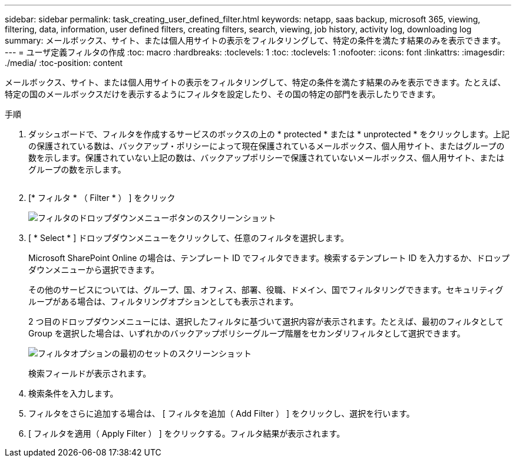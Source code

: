---
sidebar: sidebar 
permalink: task_creating_user_defined_filter.html 
keywords: netapp, saas backup, microsoft 365, viewing, filtering, data, information, user defined filters, creating filters, search, viewing, job history, activity log, downloading log 
summary: メールボックス、サイト、または個人用サイトの表示をフィルタリングして、特定の条件を満たす結果のみを表示できます。 
---
= ユーザ定義フィルタの作成
:toc: macro
:hardbreaks:
:toclevels: 1
:toc: 
:toclevels: 1
:nofooter: 
:icons: font
:linkattrs: 
:imagesdir: ./media/
:toc-position: content


[role="lead"]
メールボックス、サイト、または個人用サイトの表示をフィルタリングして、特定の条件を満たす結果のみを表示できます。たとえば、特定の国のメールボックスだけを表示するようにフィルタを設定したり、その国の特定の部門を表示したりできます。

.手順
. ダッシュボードで、フィルタを作成するサービスのボックスの上の * protected * または * unprotected * をクリックします。上記の保護されている数は、バックアップ・ポリシーによって現在保護されているメールボックス、個人用サイト、またはグループの数を示します。保護されていない上記の数は、バックアップポリシーで保護されていないメールボックス、個人用サイト、またはグループの数を示します。
+
image:number_protected_unprotected.gif[""]

. [* フィルタ * （ Filter * ） ] をクリック
+
image:filter.gif["フィルタのドロップダウンメニューボタンのスクリーンショット"]

. [ * Select * ] ドロップダウンメニューをクリックして、任意のフィルタを選択します。
+
Microsoft SharePoint Online の場合は、テンプレート ID でフィルタできます。検索するテンプレート ID を入力するか、ドロップダウンメニューから選択できます。

+
その他のサービスについては、グループ、国、オフィス、部署、役職、ドメイン、国でフィルタリングできます。セキュリティグループがある場合は、フィルタリングオプションとしても表示されます。

+
2 つ目のドロップダウンメニューには、選択したフィルタに基づいて選択内容が表示されます。たとえば、最初のフィルタとして Group を選択した場合は、いずれかのバックアップポリシーグループ階層をセカンダリフィルタとして選択できます。

+
image:select_filter.gif["フィルタオプションの最初のセットのスクリーンショット"]

+
検索フィールドが表示されます。

. 検索条件を入力します。
. フィルタをさらに追加する場合は、 [ フィルタを追加（ Add Filter ） ] をクリックし、選択を行います。
. [ フィルタを適用（ Apply Filter ） ] をクリックする。フィルタ結果が表示されます。

